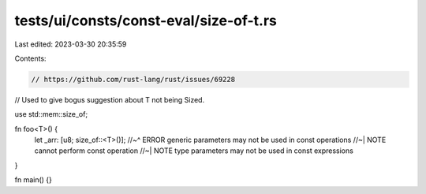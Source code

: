 tests/ui/consts/const-eval/size-of-t.rs
=======================================

Last edited: 2023-03-30 20:35:59

Contents:

.. code-block:: rs

    // https://github.com/rust-lang/rust/issues/69228
// Used to give bogus suggestion about T not being Sized.

use std::mem::size_of;

fn foo<T>() {
    let _arr: [u8; size_of::<T>()];
    //~^ ERROR generic parameters may not be used in const operations
    //~| NOTE cannot perform const operation
    //~| NOTE type parameters may not be used in const expressions
}

fn main() {}


